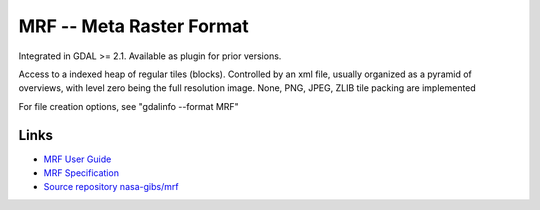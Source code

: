 .. _raster.marfa:

MRF -- Meta Raster Format
=========================

Integrated in GDAL >= 2.1. Available as plugin for prior versions.

Access to a indexed heap of regular tiles (blocks). Controlled by an xml
file, usually organized as a pyramid of overviews, with level zero being
the full resolution image. None, PNG, JPEG, ZLIB tile packing are
implemented

For file creation options, see "gdalinfo --format MRF"

Links
-----

-  `MRF User
   Guide <https://github.com/nasa-gibs/mrf/blob/master/src/gdal_mrf/frmts/mrf/MUG.md>`__
-  `MRF
   Specification <https://github.com/nasa-gibs/mrf/blob/master/spec/mrf_spec.md>`__
-  `Source repository
   nasa-gibs/mrf <https://github.com/nasa-gibs/mrf>`__

